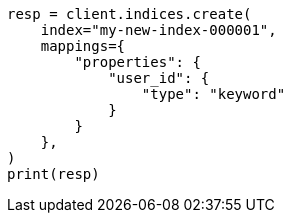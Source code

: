 // This file is autogenerated, DO NOT EDIT
// indices/put-mapping.asciidoc:364

[source, python]
----
resp = client.indices.create(
    index="my-new-index-000001",
    mappings={
        "properties": {
            "user_id": {
                "type": "keyword"
            }
        }
    },
)
print(resp)
----
